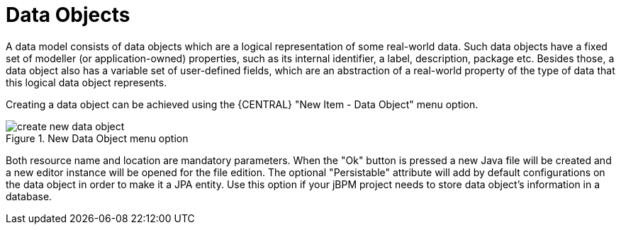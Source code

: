 [[_sect_datamodeler_entities]]
= Data Objects


A data model consists of data objects which are a logical representation of some real-world data.
Such data objects have a fixed set of modeller (or application-owned) properties, such as its internal identifier, a label, description, package etc.
Besides those, a data object also has a variable set of user-defined fields, which are an abstraction of a real-world property of the type of data that this logical data object represents.

Creating a data object can be achieved using the {CENTRAL} "New Item - Data Object" menu option.


.New Data Object menu option
image::Workbench/Authoring/DataModeller/6.3/create-new-data-object.png[align="center"]


Both resource name and location are mandatory parameters.
When the "Ok" button is pressed a new Java file will be created and a new editor instance will be opened for the file edition.
The optional "Persistable" attribute will add by default configurations on the data object in order to make it a JPA entity.
Use this option if your jBPM project needs to store data object's information in a database.
